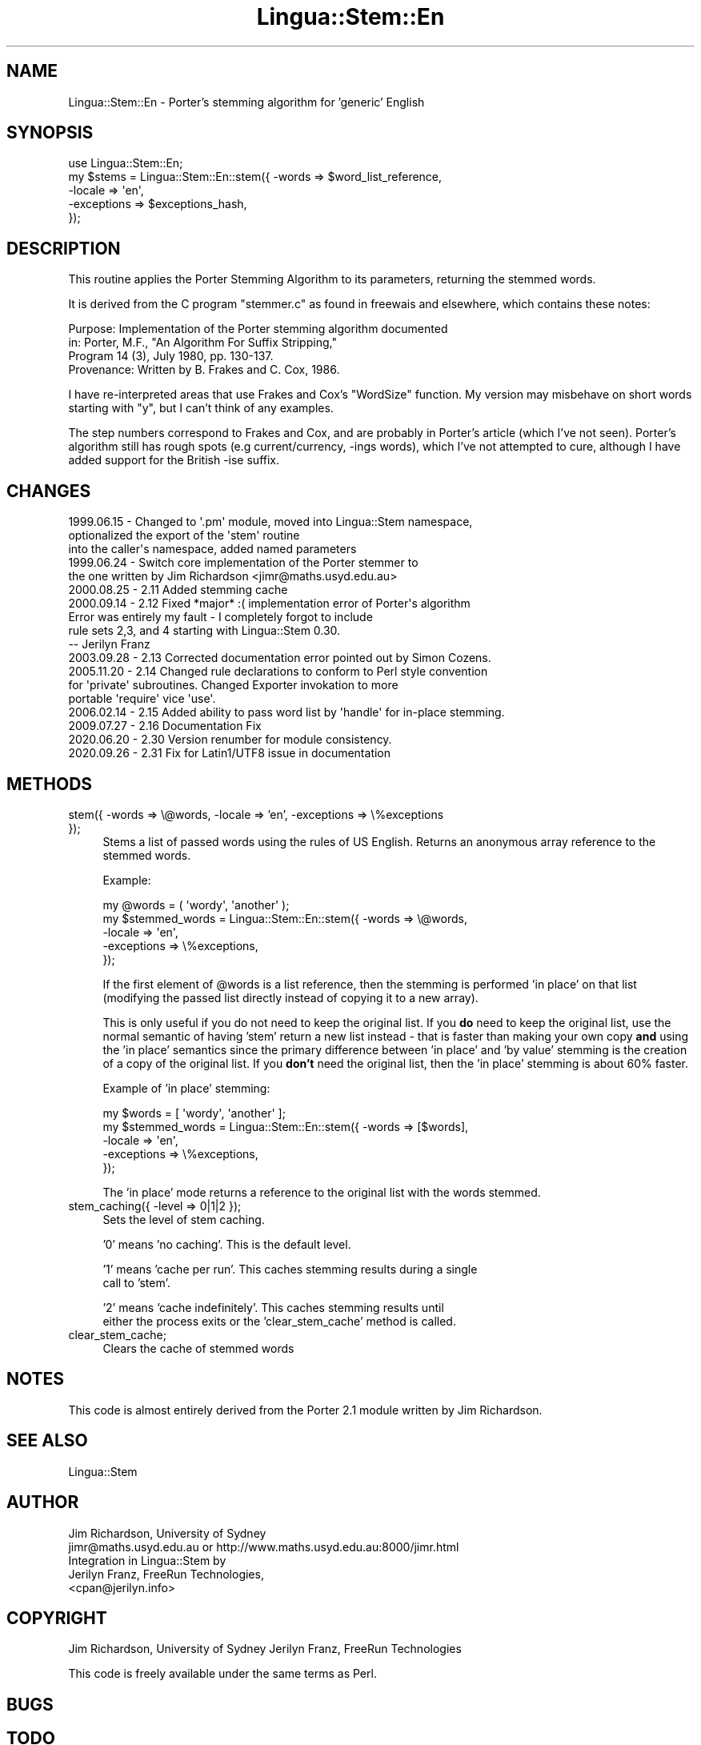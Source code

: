 .\" -*- mode: troff; coding: utf-8 -*-
.\" Automatically generated by Pod::Man 5.01 (Pod::Simple 3.43)
.\"
.\" Standard preamble:
.\" ========================================================================
.de Sp \" Vertical space (when we can't use .PP)
.if t .sp .5v
.if n .sp
..
.de Vb \" Begin verbatim text
.ft CW
.nf
.ne \\$1
..
.de Ve \" End verbatim text
.ft R
.fi
..
.\" \*(C` and \*(C' are quotes in nroff, nothing in troff, for use with C<>.
.ie n \{\
.    ds C` ""
.    ds C' ""
'br\}
.el\{\
.    ds C`
.    ds C'
'br\}
.\"
.\" Escape single quotes in literal strings from groff's Unicode transform.
.ie \n(.g .ds Aq \(aq
.el       .ds Aq '
.\"
.\" If the F register is >0, we'll generate index entries on stderr for
.\" titles (.TH), headers (.SH), subsections (.SS), items (.Ip), and index
.\" entries marked with X<> in POD.  Of course, you'll have to process the
.\" output yourself in some meaningful fashion.
.\"
.\" Avoid warning from groff about undefined register 'F'.
.de IX
..
.nr rF 0
.if \n(.g .if rF .nr rF 1
.if (\n(rF:(\n(.g==0)) \{\
.    if \nF \{\
.        de IX
.        tm Index:\\$1\t\\n%\t"\\$2"
..
.        if !\nF==2 \{\
.            nr % 0
.            nr F 2
.        \}
.    \}
.\}
.rr rF
.\" ========================================================================
.\"
.IX Title "Lingua::Stem::En 3pm"
.TH Lingua::Stem::En 3pm 2025-03-16 "perl v5.38.2" "User Contributed Perl Documentation"
.\" For nroff, turn off justification.  Always turn off hyphenation; it makes
.\" way too many mistakes in technical documents.
.if n .ad l
.nh
.SH NAME
Lingua::Stem::En \- Porter's stemming algorithm for 'generic' English
.SH SYNOPSIS
.IX Header "SYNOPSIS"
.Vb 5
\&    use Lingua::Stem::En;
\&    my $stems   = Lingua::Stem::En::stem({ \-words => $word_list_reference,
\&                                        \-locale => \*(Aqen\*(Aq,
\&                                    \-exceptions => $exceptions_hash,
\&                                     });
.Ve
.SH DESCRIPTION
.IX Header "DESCRIPTION"
This routine applies the Porter Stemming Algorithm to its parameters,
returning the stemmed words.
.PP
It is derived from the C program "stemmer.c"
as found in freewais and elsewhere, which contains these notes:
.PP
.Vb 4
\&   Purpose:    Implementation of the Porter stemming algorithm documented 
\&               in: Porter, M.F., "An Algorithm For Suffix Stripping," 
\&               Program 14 (3), July 1980, pp. 130\-137.
\&   Provenance: Written by B. Frakes and C. Cox, 1986.
.Ve
.PP
I have re-interpreted areas that use Frakes and Cox's "WordSize"
function. My version may misbehave on short words starting with "y",
but I can't think of any examples.
.PP
The step numbers correspond to Frakes and Cox, and are probably in
Porter's article (which I've not seen).
Porter's algorithm still has rough spots (e.g current/currency, \-ings words),
which I've not attempted to cure, although I have added
support for the British \-ise suffix.
.SH CHANGES
.IX Header "CHANGES"
.Vb 3
\& 1999.06.15 \- Changed to \*(Aq.pm\*(Aq module, moved into Lingua::Stem namespace,
\&              optionalized the export of the \*(Aqstem\*(Aq routine
\&              into the caller\*(Aqs namespace, added named parameters
\&
\& 1999.06.24 \- Switch core implementation of the Porter stemmer to
\&              the one written by Jim Richardson <jimr@maths.usyd.edu.au>
\&
\& 2000.08.25 \- 2.11 Added stemming cache
\&
\& 2000.09.14 \- 2.12 Fixed *major* :( implementation error of Porter\*(Aqs algorithm
\&              Error was entirely my fault \- I completely forgot to include
\&              rule sets 2,3, and 4 starting with Lingua::Stem 0.30. 
\&              \-\- Jerilyn Franz
\&
\& 2003.09.28 \- 2.13 Corrected documentation error pointed out by Simon Cozens.
\&
\& 2005.11.20 \- 2.14 Changed rule declarations to conform to Perl style convention
\&              for \*(Aqprivate\*(Aq subroutines. Changed Exporter invokation to more
\&              portable \*(Aqrequire\*(Aq vice \*(Aquse\*(Aq.
\&
\& 2006.02.14 \- 2.15 Added ability to pass word list by \*(Aqhandle\*(Aq for in\-place stemming.
\&
\& 2009.07.27 \- 2.16 Documentation Fix
\&
\& 2020.06.20 \- 2.30 Version renumber for module consistency.
\&
\& 2020.09.26 \- 2.31 Fix for Latin1/UTF8 issue in documentation
.Ve
.SH METHODS
.IX Header "METHODS"
.IP "stem({ \-words => \e@words, \-locale => 'en', \-exceptions => \e%exceptions });" 4
.IX Item "stem({ -words => @words, -locale => 'en', -exceptions => %exceptions });"
Stems a list of passed words using the rules of US English. Returns
an anonymous array reference to the stemmed words.
.Sp
Example:
.Sp
.Vb 5
\&  my @words         = ( \*(Aqwordy\*(Aq, \*(Aqanother\*(Aq );
\&  my $stemmed_words = Lingua::Stem::En::stem({ \-words => \e@words,
\&                                              \-locale => \*(Aqen\*(Aq,
\&                                          \-exceptions => \e%exceptions,
\&                          });
.Ve
.Sp
If the first element of \f(CW@words\fR is a list reference, then the stemming is performed 'in place'
on that list (modifying the passed list directly instead of copying it to a new array).
.Sp
This is only useful if you do not need to keep the original list. If you \fBdo\fR need to keep
the original list, use the normal semantic of having 'stem' return a new list instead \- that
is faster than making your own copy \fBand\fR using the 'in place' semantics since the primary
difference between 'in place' and 'by value' stemming is the creation of a copy of the original
list.  If you \fBdon't\fR need the original list, then the 'in place' stemming is about 60% faster.
.Sp
Example of 'in place' stemming:
.Sp
.Vb 5
\&  my $words         = [ \*(Aqwordy\*(Aq, \*(Aqanother\*(Aq ];
\&  my $stemmed_words = Lingua::Stem::En::stem({ \-words => [$words],
\&                          \-locale => \*(Aqen\*(Aq,
\&                      \-exceptions => \e%exceptions,
\&                      });
.Ve
.Sp
The 'in place' mode returns a reference to the original list with the words stemmed.
.IP "stem_caching({ \-level => 0|1|2 });" 4
.IX Item "stem_caching({ -level => 0|1|2 });"
Sets the level of stem caching.
.Sp
\&'0' means 'no caching'. This is the default level.
.Sp
\&'1' means 'cache per run'. This caches stemming results during a single
    call to 'stem'.
.Sp
\&'2' means 'cache indefinitely'. This caches stemming results until
    either the process exits or the 'clear_stem_cache' method is called.
.IP clear_stem_cache; 4
.IX Item "clear_stem_cache;"
Clears the cache of stemmed words
.SH NOTES
.IX Header "NOTES"
This code is almost entirely derived from the Porter 2.1 module
written by Jim Richardson.
.SH "SEE ALSO"
.IX Header "SEE ALSO"
.Vb 1
\& Lingua::Stem
.Ve
.SH AUTHOR
.IX Header "AUTHOR"
.Vb 2
\&  Jim Richardson, University of Sydney
\&  jimr@maths.usyd.edu.au or http://www.maths.usyd.edu.au:8000/jimr.html
\&
\&  Integration in Lingua::Stem by 
\&  Jerilyn Franz, FreeRun Technologies,
\&  <cpan@jerilyn.info>
.Ve
.SH COPYRIGHT
.IX Header "COPYRIGHT"
Jim Richardson, University of Sydney
Jerilyn Franz, FreeRun Technologies
.PP
This code is freely available under the same terms as Perl.
.SH BUGS
.IX Header "BUGS"
.SH TODO
.IX Header "TODO"
